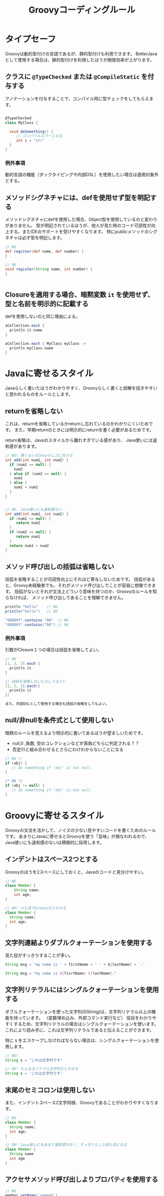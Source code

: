 # -*- coding: utf-8-unix -*-
#+TITLE: Groovyコーディングルール

* タイプセーフ

Groovyは動的型付けの言語であるが、静的型付けも利用できます。
BetterJavaとして使用する場合は、静的型付けを利用したほうが開発効率が上がります。

** クラスに =@TypeChecked= または =@CompileStatic= を付与する

アノテーションを付与することで、コンパイル時に型チェックをしてもらえます。

#+BEGIN_SRC groovy

@TypeChecked
class MyClass {

  void doSomething() {
     // コンパイルエラーとなる
     int i = "str"
  }
}

#+END_SRC

*** 例外事項

動的言語の機能（ダックタイピングや内部DSL）を使用したい場合は適用対象外とする。

** メソッドシグネチャには、defを使用せず型を明記する

メソッドシグネチャにdefを使用した場合、Object型を使用しているのと変わりがありません。
型が明記されているほうが、他人が見た時のコード可読性が向上する。またIDEのサポートを受けやすくなります。
特にpublicメソッドのシグネチャは必ず型を明記します。

#+BEGIN_SRC groovy
// NG
def register(def name, def number) {
}

// OK
void register(String name, int number) {
}


#+END_SRC

** Closureを適用する場合、暗黙変数 =it= を使用せず、型と名前を明示的に記載する

defを使用しないのと同じ理由による。

#+BEGIN_SRC groovy
aCollection.each {
  println it.name
}

aCollection.each { MyClass myClass ->
  println myClass.name
}
#+END_SRC

* Javaに寄せるスタイル

Javaらしく書いたほうがわかりやすく、Groovyらしく書くと誤解を招きやすいと思われるものをルールとします。

** returnを省略しない

これは、returnを省略しているかreturnし忘れているのかわかりにくいためです。
また、早期returnのときには明示的にreturnを書く必要があるためです。

return省略は、Javaのスタイルから離れすぎている感があり、
Java使いには違和感があります。

#+BEGIN_SRC groovy
  // NG! 悪くないがJavaらしさに欠ける
  int add(int num1, int num2) {
    if (num1 == null) {
      num2
    } else if (num2 == null) {
      num1
    } else {
      num1 + num2
    }
  }


  // OK. Java使いにも違和感ない
  int add(int num1, int num2) {
    if (num1 == null) {
       return num2
    }
    if (num2 == null) {
       return num1
    }
    return num1 + num2
  }
#+END_SRC

** メソッド呼び出しの括弧は省略しない

括弧を省略することが可読性向上にそれほど寄与しないためです。
括弧があると、Groovy未経験者でも、それがメソッド呼び出しでことが容易に想像できます。
括弧がないとそれが文法上どういう意味を持つのか、Groovyのルールを知らなければ、
メソッド呼び出しであることを理解できません。

#+BEGIN_SRC groovy
println "hello"    // NG 
println("hello")   // OK

"GROOVY".contains "OO"  // NG
"GROOVY".contains("OO") // OK
#+END_SRC

*** 例外事項

引数がClosure１つの場合は括弧を省略してよい。

#+BEGIN_SRC groovy
// OK
[1, 2, 3].each {
  println it 
}

// 括弧を省略しないと少しうるさい
[1, 2, 3].each({
  println it 
})

また、内部DSLとして使用する場合も括弧の省略をしてもよい。

#+END_SRC

** null/非nullを条件式として使用しない

暗黙のルールを覚えるより明示的に書いてあるほうが望ましいためです。
- null,0 ,負数, 空のコレクションなどが真偽どちらに判定される？？
- 否定(!)と組み合わせるとさらにわけわからないことになる

#+BEGIN_SRC groovy
    /* NG */
    if (obj) {
       // do something if 'obj' is not null. 
    }

    /* OK */
    if (obj != null) {
       // do something if 'obj' is not null. 
    }
#+END_SRC

* Groovyに寄せるスタイル

Groovyの文法を活かして、ノイズの少ない見やすいコードを書くためのルールです。
あまりにJavaに寄せるとGroovyを使う「旨味」が損なわれるので、
Java使いにも違和感のないは積極的に採用します。


** インデントはスペース2つとする

Groovyのほうを2スペースにしておくと、Javaのコードと見分けやすい。

#+BEGIN_SRC groovy
// NG
class Member {
    String name;
    int age;
}

// OK! ひと目でGroovyだとわかる
class Member {
  String name;
  int age;
}

#+END_SRC

** 文字列連結よりダブルクォーテーションを使用する

見た目がすっきりすることが多い。

#+BEGIN_SRC groovy
    String msg = 'my name is ' + firstName + ' ' + ${lastName} + '.'

    String msg = "my name is ${fisrtName} ${lastName}."
#+END_SRC

** 文字列リテラルにはシングルクォーテーションを使用する

ダブルクォーテーションを使った文字列(GString)は、文字列リテラル以上の機能を持っています。
（変数埋め込み、外部コマンド実行など）
役目をわかりやすくするため、文字列リテラルの場合はシングルクォーテーションを使います。
これにより読み手に、これは文字列リテラルであると伝えることができます。

特に =$= をエスケープしなければならない場合は、シングルクォーテーションを使用します。

#+BEGIN_SRC groovy
  // NG! 
  String s = "これは文字列です"

  // OK! たんなるリテラル文字列だとわかる
  String s = 'これは文字列です'
#+END_SRC

** 末尾のセミコロンは使用しない


また、インデントスペース2文字同様、Groovyであることがわかりやすくなります。

#+BEGIN_SRC groovy
  // NG
  class Member {
    String name;
    int age;
  }

  // OK! Java使いにもあまり違和感がなく、すっきりとした見た目になる
  class Member {
    String name
    int age
  }

#+END_SRC

** アクセサメソッド呼び出しよりプロパティを使用する

#+BEGIN_SRC groovy
// NG
member.setName('yamada')

// OK
member.name = 'yamada'

#+END_SRC

** 型変換に =as= を使用する

#+BEGIN_SRC groovy
// NG. 型変換のInteger.parseIntが間に挟まって見難い
Integer.max(Integer.parseInt("10"),
            Integer.parseInt("20"))

// OK! 一番見たい情報が左に寄るので読みやすい
Integer.max("10" as int,
            "20" as int)
#+END_SRC

** 正規表現を表す文字列リテラルには =/= スラッシュを使用する

#+BEGIN_SRC groovy
// NG
Pattern p = Pattern.compile('^[\\w_]+ =$')

// OK! エスケープが少なくなってわかりやすい
Pattern p = Pattern.compile(/^[\w_]+ =$/)
#+END_SRC


** 複数行にわたる文字列はヒアドキュメントを使用する

#+BEGIN_SRC groovy
// NG
String msg = 'こんにちは\n' +
             'いい天気ですね\n' +
             'さようなら'

// OK
String msg = '''
こんにちは
いい天気ですね
さようなら'''

#+END_SRC

** List, Mapリテラルを使用する


#+BEGIN_SRC groovy
// NG
List<Integer> numbers = new ArrayList()
numbers.add(0)
numbers.add(1)
numbers.add(2)

// OK
List<Integer> numbers = [1, 2, 3]

#+END_SRC

* 参考

http://groovy-lang.org/style-guide.html
https://dzone.com/articles/groovy-coding-style http://aetas.pl/?p=247
